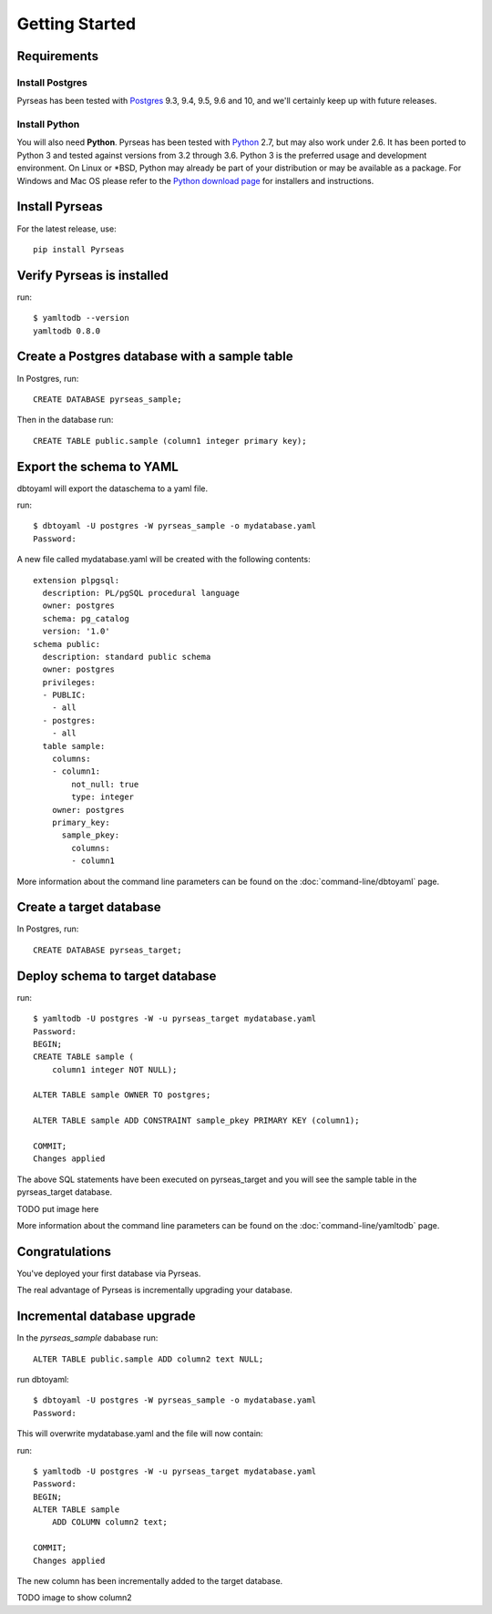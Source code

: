 Getting Started
===============


Requirements
------------

Install Postgres
~~~~~~~~~~~~~~~~

Pyrseas has been
tested with `Postgres <https://www.postgresql.org>`_ 9.3, 9.4, 9.5, 9.6 and 10, 
and we'll certainly keep up
with future releases. 

Install Python
~~~~~~~~~~~~~~

You will also need **Python**.  Pyrseas has been tested with `Python <http://www.python.org>`_ 2.7,
but may also work under 2.6.  It has been ported to Python 3 and
tested against versions from 3.2 through 3.6.  Python 3 is the
preferred usage and development environment.  On Linux or \*BSD,
Python may already be part of your distribution or may be available as
a package.  For Windows and Mac OS please refer to the `Python
download page <http://www.python.org/downloads/>`_ for installers and
instructions.


Install Pyrseas
---------------

For the latest release, use::

 pip install Pyrseas

Verify Pyrseas is installed
---------------------------

run::

 $ yamltodb --version
 yamltodb 0.8.0

Create a Postgres database with a sample table
----------------------------------------------

In Postgres, run::

 CREATE DATABASE pyrseas_sample;

Then in the database run::

  CREATE TABLE public.sample (column1 integer primary key);

Export the schema to YAML
-------------------------

dbtoyaml will export the dataschema to a yaml file.

run::

  $ dbtoyaml -U postgres -W pyrseas_sample -o mydatabase.yaml
  Password:

A new file called mydatabase.yaml will be created with the following contents::

  extension plpgsql:
    description: PL/pgSQL procedural language
    owner: postgres
    schema: pg_catalog
    version: '1.0'
  schema public:
    description: standard public schema
    owner: postgres
    privileges:
    - PUBLIC:
      - all
    - postgres:
      - all
    table sample:
      columns:
      - column1:
          not_null: true
          type: integer
      owner: postgres
      primary_key:
        sample_pkey:
          columns:
          - column1

More information about the
command line parameters can be found on the :doc:`command-line/dbtoyaml` page.

Create a target database
------------------------

In Postgres, run::

  CREATE DATABASE pyrseas_target;

Deploy schema to target database
--------------------------------

run::

  $ yamltodb -U postgres -W -u pyrseas_target mydatabase.yaml
  Password:
  BEGIN;
  CREATE TABLE sample (
      column1 integer NOT NULL);

  ALTER TABLE sample OWNER TO postgres;

  ALTER TABLE sample ADD CONSTRAINT sample_pkey PRIMARY KEY (column1);

  COMMIT;
  Changes applied

The above SQL statements have been executed on pyrseas_target and you will see 
the sample table in the pyrseas_target database.  

TODO put image here

More information about the
command line parameters can be found on the :doc:`command-line/yamltodb` page.


Congratulations
---------------

You've deployed your first database via Pyrseas.
	
The real advantage of Pyrseas is incrementally upgrading your database.  

Incremental database upgrade
-----------------------------

In the *pyrseas_sample* dababase run::

  ALTER TABLE public.sample ADD column2 text NULL;

run dbtoyaml::

  $ dbtoyaml -U postgres -W pyrseas_sample -o mydatabase.yaml
  Password:

This will overwrite mydatabase.yaml and the file will now contain:

.. code-block:: YAML
  :emphasize-lines: 19-20

  extension plpgsql:
    description: PL/pgSQL procedural language
    owner: postgres
    schema: pg_catalog
    version: '1.0'
  schema public:
    description: standard public schema
    owner: postgres
    privileges:
    - PUBLIC:
      - all
    - postgres:
      - all
    table sample:
      columns:
      - column1:
          not_null: true
          type: integer
      - column2:
          type: text
      owner: postgres
      primary_key:
        sample_pkey:
          columns:
          - column1

run::

  $ yamltodb -U postgres -W -u pyrseas_target mydatabase.yaml
  Password:
  BEGIN;
  ALTER TABLE sample
      ADD COLUMN column2 text;

  COMMIT;
  Changes applied

The new column has been incrementally added to the target database.

TODO image to show column2